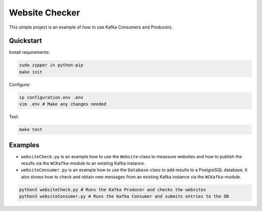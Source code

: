 Website Checker
===============

This simple project is an example of how to use Kafka Consumers and Producers.


Quickstart
----------

Install requirements:

.. code-block:: bash

    sudo zypper in python-pip
    make init

Configure:

.. code-block:: bash

    cp configuration.env .env
    vim .env # Make any changes needed

Test:

.. code-block:: bash

    make test

Examples
--------

* ``websiteCheck.py`` is an example how to use the ``Website``-class to meassure websites and how to publish the results via the ``WCKafka``-module to an existing Kafka instance.

* ``websiteConsumer.py`` is an example how to use the ``Database``-class to add results to a PostgreSQL database. It also shows how to check and obtain new messages from an existing Kafka instance via the ``WCKafka``-module.

.. code-block:: bash

    python3 websiteCheck.py # Runs the Kafka Producer and checks the websites
    python3 websiteConsumer.py # Runs the Kafka Consumer and submits entries to the DB